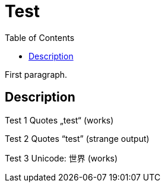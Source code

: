 = Test
:toc:

First paragraph.

== Description

Test 1 Quotes „test“ (works)

Test 2 Quotes “test” (strange output)

Test 3 Unicode: 世界 (works)


